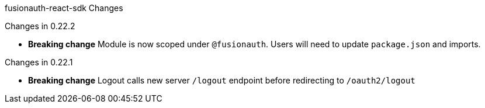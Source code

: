 fusionauth-react-sdk Changes

Changes in 0.22.2

 * *Breaking change* Module is now scoped under `@fusionauth`.  Users will need to update `package.json` and imports.

Changes in 0.22.1

 * *Breaking change* Logout calls new server `/logout` endpoint before redirecting to `/oauth2/logout`
